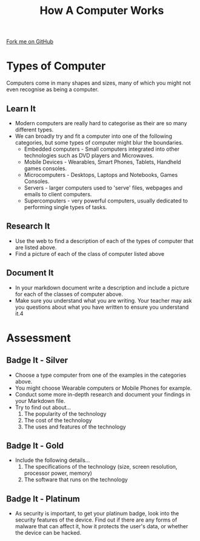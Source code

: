 #+STARTUP:indent
#+HTML_HEAD: <link rel="stylesheet" type="text/css" href="css/styles.css"/>
#+HTML_HEAD_EXTRA: <link href='http://fonts.googleapis.com/css?family=Ubuntu+Mono|Ubuntu' rel='stylesheet' type='text/css'>
#+OPTIONS: f:nil author:nil num:1 creator:nil timestamp:nil  
#+TITLE: How A Computer Works
#+AUTHOR: Marc Scott

#+BEGIN_HTML
<div class=ribbon>
<a href="https://github.com/MarcScott/8-CS-Computers">Fork me on GitHub</a>
</div>
#+END_HTML

* COMMENT Use as a template
:PROPERTIES:
:HTML_CONTAINER_CLASS: activity
:END:
** Learn It
:PROPERTIES:
:HTML_CONTAINER_CLASS: learn
:END:

** Research It
:PROPERTIES:
:HTML_CONTAINER_CLASS: research
:END:

** Design It
:PROPERTIES:
:HTML_CONTAINER_CLASS: design
:END:

** Build It
:PROPERTIES:
:HTML_CONTAINER_CLASS: build
:END:

** Test It
:PROPERTIES:
:HTML_CONTAINER_CLASS: test
:END:

** Run It
:PROPERTIES:
:HTML_CONTAINER_CLASS: run
:END:

** Document It
:PROPERTIES:
:HTML_CONTAINER_CLASS: document
:END:

** Code It
:PROPERTIES:
:HTML_CONTAINER_CLASS: code
:END:

** Program It
:PROPERTIES:
:HTML_CONTAINER_CLASS: program
:END:

** Try It
:PROPERTIES:
:HTML_CONTAINER_CLASS: try
:END:

** Badge It
:PROPERTIES:
:HTML_CONTAINER_CLASS: badge
:END:

** Save It
:PROPERTIES:
:HTML_CONTAINER_CLASS: save
:END:

* Types of Computer
:PROPERTIES:
:HTML_CONTAINER_CLASS: activity
:END:
Computers come in many shapes and sizes, many of which you might not even recognise as being a computer.
[[file:img/Montage.jpg]]
** Learn It
:PROPERTIES:
:HTML_CONTAINER_CLASS: learn
:END:
- Modern computers are really hard to categorise as their are so many different types.
- We can broadly try and fit a computer into one of the following categories, but some types of computer might blur the boundaries.
  - Embedded computers - Small computers integrated into other technologies such as DVD players and Microwaves.
  - Mobile Devices - Wearables, Smart Phones, Tablets, Handheld games consoles.
  - Microcomputers - Desktops, Laptops and Notebooks, Games Consoles.
  - Servers - larger computers used to 'serve' files, webpages and emails to client computers.
  - Supercomputers - very powerful computers, usually dedicated to performing single types of tasks.
** Research It
:PROPERTIES:
:HTML_CONTAINER_CLASS: research
:END:
- Use the web to find a description of each of the types of computer that are listed above.
- Find a picture of each of the class of computer listed above
** Document It
:PROPERTIES:
:HTML_CONTAINER_CLASS: document
:END:
- In your markdown document write a description and include a picture for each of the classes of computer above.
- Make sure you understand what you are writing. Your teacher may ask you questions about what you have written to ensure you understand it.4
* Assessment
:PROPERTIES:
:HTML_CONTAINER_CLASS: activity
:END:
** Badge It - Silver
:PROPERTIES:
:HTML_CONTAINER_CLASS: badge
:END:
- Choose a type computer from one of the examples in the categories above.
- You might choose Wearable computers or Mobile Phones for example.
- Conduct some more in-depth research and document your findings in your Markdown file.
- Try to find out about...
  1. The popularity of the technology
  2. The cost of the technology
  3. The uses and features of the technology
** Badge It - Gold
:PROPERTIES:
:HTML_CONTAINER_CLASS: badge
:END:
- Include the following details...
  1. The specifications of the technology (size, screen resolution, processor power, memory)
  2. The software that runs on the technology
** Badge It - Platinum
:PROPERTIES:
:HTML_CONTAINER_CLASS: badge
:END:
- As security is important, to get your platinum badge, look into the security features of the device. Find out if there are any forms of malware that can affect it, how it protects the user's data, or whether the device can be hacked.


